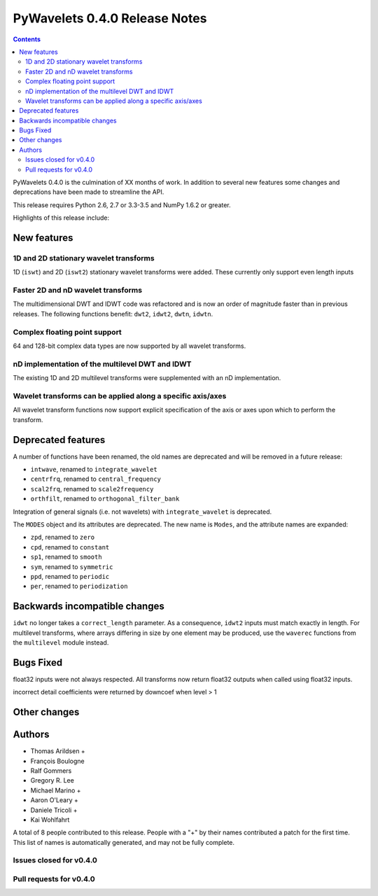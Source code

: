 ==============================
PyWavelets 0.4.0 Release Notes
==============================

.. contents::

PyWavelets 0.4.0 is the culmination of XX months of work.  In addition to
several new features some changes and deprecations have been made to streamline
the API.

This release requires Python 2.6, 2.7 or 3.3-3.5 and NumPy 1.6.2 or greater.

Highlights of this release include:

.. TODO


New features
============

1D and 2D stationary wavelet transforms
---------------------------------------
1D (``iswt``) and 2D (``iswt2``) stationary wavelet transforms were added.
These currently only support even length inputs


Faster 2D and nD wavelet transforms
-----------------------------------
The multidimensional DWT and IDWT code was refactored and is now an order of
magnitude faster than in previous releases.  The following functions benefit:
``dwt2``, ``idwt2``, ``dwtn``, ``idwtn``.


Complex floating point support
------------------------------
64 and 128-bit complex data types are now supported by all wavelet transforms.


nD implementation of the multilevel DWT and IDWT
------------------------------------------------
The existing 1D and 2D multilevel transforms were supplemented with an nD
implementation.


Wavelet transforms can be applied along a specific axis/axes
------------------------------------------------------------
All wavelet transform functions now support explicit specification of the axis
or axes upon which to perform the transform.


Deprecated features
===================

A number of functions have been renamed, the old names are deprecated and will
be removed in a future release:

- ``intwave``, renamed to ``integrate_wavelet``
- ``centrfrq``, renamed to ``central_frequency``
- ``scal2frq``, renamed to ``scale2frequency``
- ``orthfilt``, renamed to ``orthogonal_filter_bank``

Integration of general signals (i.e. not wavelets) with ``integrate_wavelet``
is deprecated.

The ``MODES`` object and its attributes are deprecated.  The new name is
``Modes``, and the attribute names are expanded:

- ``zpd``, renamed to ``zero``
- ``cpd``, renamed to ``constant``
- ``sp1``, renamed to ``smooth``
- ``sym``, renamed to ``symmetric``
- ``ppd``, renamed to ``periodic``
- ``per``, renamed to ``periodization``

Backwards incompatible changes
==============================

``idwt`` no longer takes a ``correct_length`` parameter. As a consequence,
``idwt2`` inputs must match exactly in length. For multilevel transforms, where
arrays differing in size by one element may be produced, use the ``waverec``
functions from the ``multilevel`` module instead.

Bugs Fixed
==========

float32 inputs were not always respected. All transforms now return float32
outputs when called using float32 inputs.

incorrect detail coefficients were returned by downcoef when level > 1

Other changes
=============


Authors
=======

* Thomas Arildsen +
* François Boulogne
* Ralf Gommers
* Gregory R. Lee
* Michael Marino +
* Aaron O'Leary +
* Daniele Tricoli +
* Kai Wohlfahrt

A total of 8 people contributed to this release.
People with a "+" by their names contributed a patch for the first time.
This list of names is automatically generated, and may not be fully complete.


Issues closed for v0.4.0
------------------------


Pull requests for v0.4.0
------------------------

